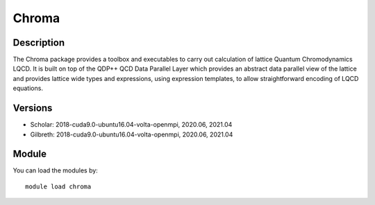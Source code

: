 .. _backbone-label:

Chroma
==============================

Description
~~~~~~~~
The Chroma package provides a toolbox and executables to carry out calculation of lattice Quantum Chromodynamics LQCD. It is built on top of the QDP++ QCD Data Parallel Layer which provides an abstract data parallel view of the lattice and provides lattice wide types and expressions, using expression templates, to allow straightforward encoding of LQCD equations.

Versions
~~~~~~~~
- Scholar: 2018-cuda9.0-ubuntu16.04-volta-openmpi, 2020.06, 2021.04
- Gilbreth: 2018-cuda9.0-ubuntu16.04-volta-openmpi, 2020.06, 2021.04

Module
~~~~~~~~
You can load the modules by::

    module load chroma

